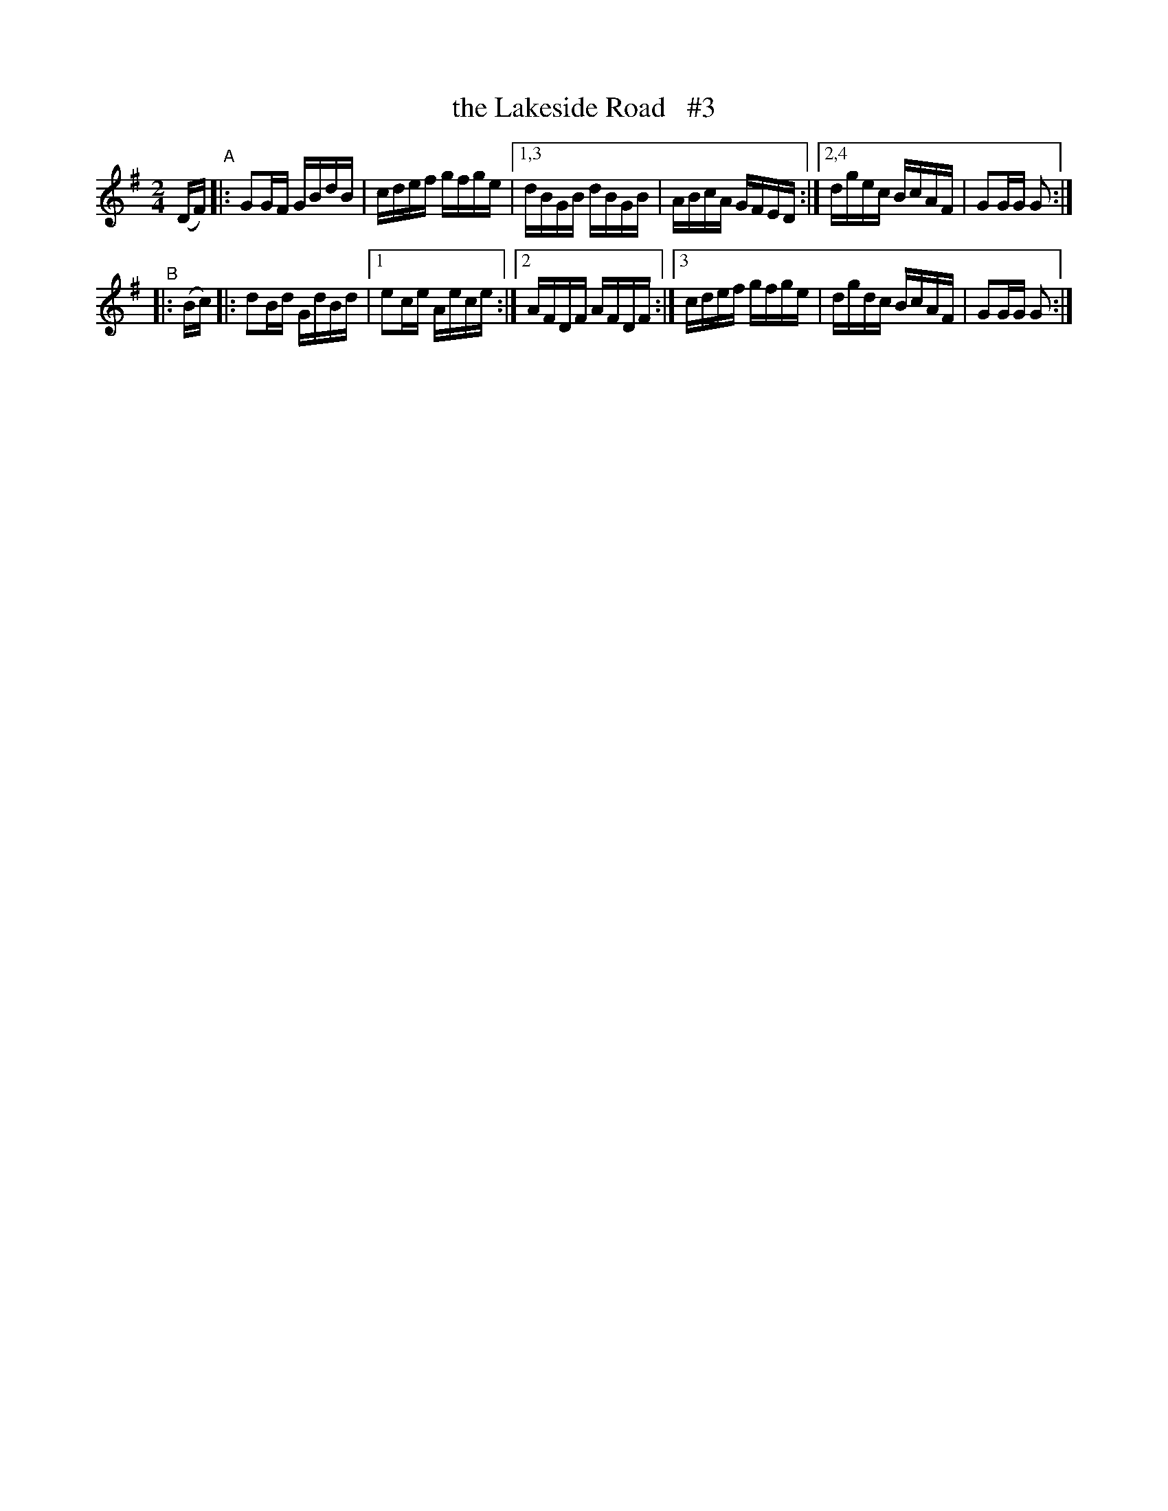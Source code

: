 X: 897
T: the Lakeside Road   #3
R: hornpipe
%S: s:5 b: 12(6+6)
B: Francis O'Neill: "The Dance Music of Ireland" (1907) #897
Z: Frank Nordberg - http: //www.musicaviva.com
F: http: //www.musicaviva.com/abc/tunes/ireland/oneill-1001/0897/oneill-1001-0897-1.abc
N: Compacted via repeats and two styles of multiple endings [JC]
M: 2/4
L: 1/16
K: G
(DF) "^A"|: G2GF GBdB | cdef gfge |[1,3 dBGB dBGB | ABcA GFED :|[2,4 dgec BcAF | G2GG G2 :|
"^B" |: (Bc) |: d2Bd GdBd |[1 e2ce Aece :|[2 AFDF AFDF :|[3 cdef gfge | dgdc BcAF | G2GG G2 :|

